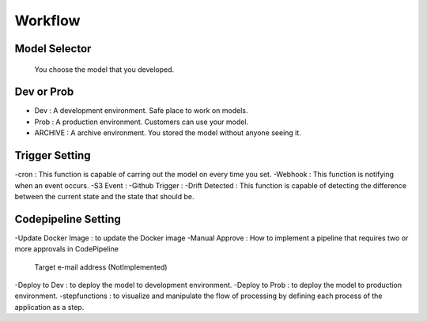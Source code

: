 Workflow
=====

.. autosummary::
   :toctree: generated

   lumache

Model Selector
------------
 You choose the model that you developed.

Dev or Prob
------------
- Dev : A development environment. Safe place to work on models. 
- Prob :  A production environment. Customers can use your model.
- ARCHIVE : A archive environment. You stored the model without anyone seeing it.

Trigger Setting
------------
-cron : This function is capable of carring out the model on every time you set.
-Webhook : This function is notifying when an event occurs.
-S3 Event : 
-Github Trigger : 
-Drift Detected : This function is capable of detecting the difference between the current state and the state that should be.

Codepipeline Setting
------------
-Update Docker Image : to update the Docker image 
-Manual Approve : How to implement a pipeline that requires two or more approvals in CodePipeline
   Target e-mail address (NotImplemented)
-Deploy to Dev : to deploy the model to development environment.
-Deploy to Prob : to deploy the model to production environment.
-stepfunctions : to visualize and manipulate the flow of processing by defining each process of the application as a step.